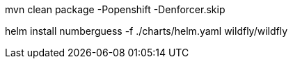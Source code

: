 mvn clean package -Popenshift -Denforcer.skip

helm install numberguess -f ./charts/helm.yaml wildfly/wildfly